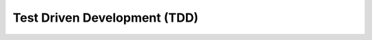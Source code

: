 Test Driven Development (TDD)
=============================

.. falar tbm dos clássicos dojos do grupy sanca
